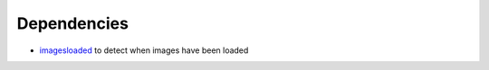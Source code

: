 Dependencies
------------

-  `imagesloaded`_ to detect when images have been loaded

.. _imagesloaded: https://www.npmjs.com/package/imagesloaded